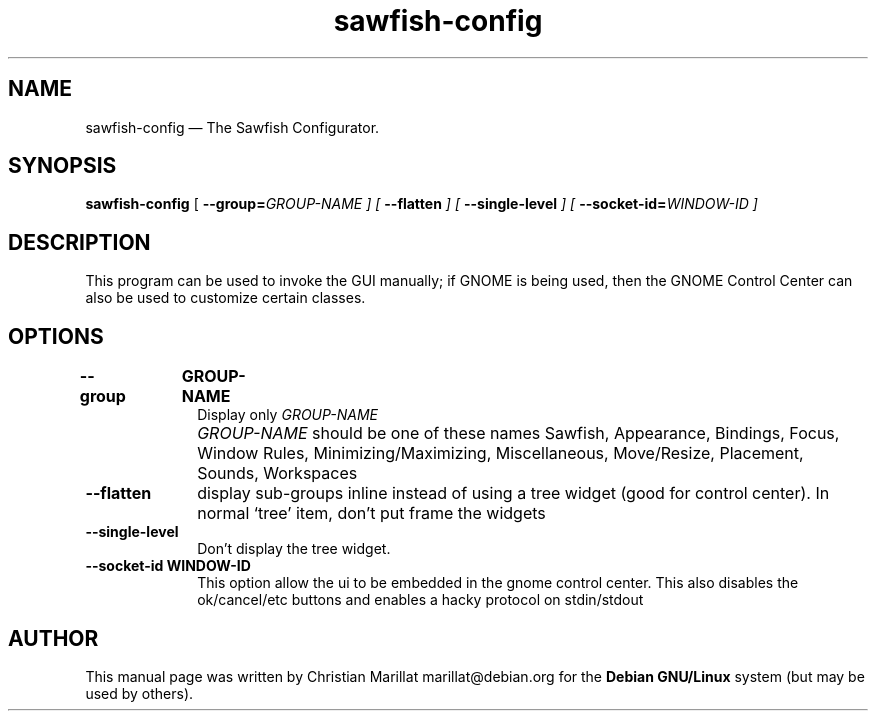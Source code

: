 .TH "sawfish-config" "1" 
.SH "NAME" 
sawfish-config \(em The Sawfish Configurator. 
.SH "SYNOPSIS" 
.PP 
\fBsawfish-config\fR [\fB \-\-group=\fIGROUP-NAME \fR\fP]  [\fB \-\-flatten \fP]  [\fB \-\-single-level \fP]  [\fB \-\-socket-id=\fIWINDOW-ID \fR\fP]  
.SH "DESCRIPTION" 
.PP 
This program can be used to invoke the GUI manually; if GNOME is being 
used, then the GNOME Control Center can also be used to customize 
certain classes. 
.SH "OPTIONS" 
.IP "\fB\-\-group\fP 	  \fBGROUP-NAME\fP 	" 10 
Display only \fIGROUP-NAME\fR 
.IP "" 10 
\fIGROUP-NAME\fR should be one of these 
names Sawfish, Appearance, Bindings, Focus, Window Rules, 
Minimizing/Maximizing, Miscellaneous, Move/Resize, Placement, Sounds, Workspaces 
.IP "\fB\-\-flatten\fP" 10 
display sub-groups inline instead of using a tree widget 
(good for control center). In normal `tree' item, don't put frame 
the widgets 
.IP "\fB\-\-single-level\fP" 10 
Don't display the tree widget. 
.IP "\fB\-\-socket-id\fP 	  \fBWINDOW-ID\fP 	" 10 
This option allow the ui to be embedded in the gnome control 
center. This also disables the ok/cancel/etc buttons and enables 
a hacky protocol on stdin/stdout 
.SH "AUTHOR" 
.PP 
This manual page was written by Christian Marillat marillat@debian.org for 
the \fBDebian GNU/Linux\fP system (but may be used by others). 
.\" created by instant / docbook-to-man, Sat 02 Feb 2008, 23:15 
